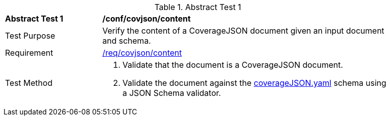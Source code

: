 [[ats_covjson_content]]
{counter2:ats-id}
[width="90%",cols="2,6a"]
.Abstract Test {ats-id}
|===
^|*Abstract Test {ats-id}* |*/conf/covjson/content*
^|Test Purpose |Verify the content of a CoverageJSON document given an input document and schema.
^|Requirement |<<_req_covjson_content,/req/covjson/content>>
^|Test Method |. Validate that the document is a CoverageJSON document.
. Validate the document against the link:http://schemas.opengis.net/ogcapi/edr/1.0/openapi/schemas/coverageJSON.yaml[coverageJSON.yaml] schema using a JSON Schema validator.

|===
